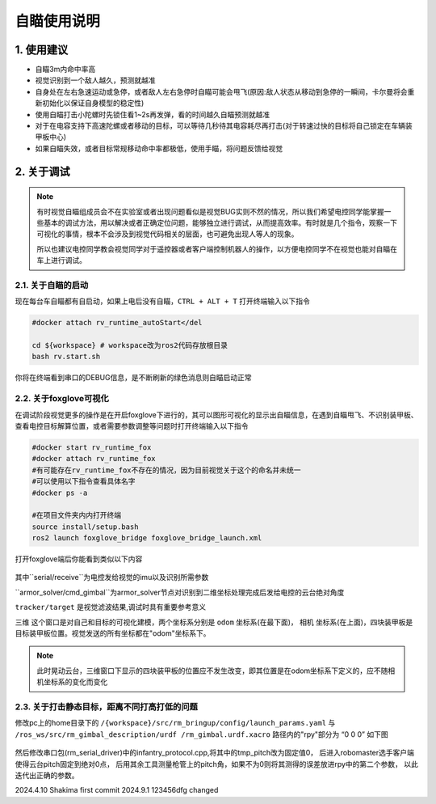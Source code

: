 自瞄使用说明
=============

1. 使用建议
-------------

* 自瞄3m内命中率高

* 视觉识别到一个敌人越久，预测就越准

* 自身处在左右急速运动或急停，或者敌人左右急停时自瞄可能会甩飞(原因:敌人状态从移动到急停的一瞬间，卡尔曼将会重新初始化以保证自身模型的稳定性)

* 使用自瞄打击小陀螺时先锁住看1~2s再发弹，看的时间越久自瞄预测就越准

* 对于在电容支持下高速陀螺或者移动的目标，可以等待几秒待其电容耗尽再打击(对于转速过快的目标将自己锁定在车辆装甲板中心)

* 如果自瞄失效，或者目标常规移动命中率都极低，使用手瞄，将问题反馈给视觉


2. 关于调试
-------------
.. note::

   有时视觉自瞄组成员会不在实验室或者出现问题看似是视觉BUG实则不然的情况，所以我们希望电控同学能掌握一些基本的调试方法，用以解决或者正确定位问题，能够独立进行调试，从而提高效率。有时就是几个指令，观察一下可视化的事情，根本不会涉及到视觉代码相关的层面，也可避免出现人等人的现象。

   所以也建议电控同学教会视觉同学对于遥控器或者客户端控制机器人的操作，以方便电控同学不在视觉也能对自瞄在车上进行调试。


2.1. 关于自瞄的启动
~~~~~~~~~~~~~~~~~~~

现在每台车自瞄都有自启动，如果上电后没有自瞄，``CTRL + ALT + T`` 打开终端输入以下指令

.. code-block:: bash

   #docker attach rv_runtime_autoStart</del

   cd ${workspace} # workspace改为ros2代码存放根目录
   bash rv.start.sh 

你将在终端看到串口的DEBUG信息，是不断刷新的绿色消息则自瞄启动正常

2.2. 关于foxglove可视化
~~~~~~~~~~~~~~~~~~~~~~~

在调试阶段视觉更多的操作是在开启foxglove下进行的，其可以图形可视化的显示出自瞄信息，在遇到自瞄甩飞、不识别装甲板、查看电控目标解算位置，或者需要参数调整等问题时打开终端输入以下指令

.. code-block:: bash

   
   #docker start rv_runtime_fox
   #docker attach rv_runtime_fox
   #有可能存在rv_runtime_fox不存在的情况，因为目前视觉关于这个的命名并未统一
   #可以使用以下指令查看具体名字
   #docker ps -a
   
   #在项目文件夹内内打开终端
   source install/setup.bash
   ros2 launch foxglove_bridge foxglove_bridge_launch.xml 


打开foxglove端后你能看到类似以下内容

  .. image:: image/1.png
     :width: 600 px


其中``serial/receive``为电控发给视觉的imu以及识别所需参数

``armor_solver/cmd_gimbal``为armor_solver节点对识别到二维坐标处理完成后发给电控的云台绝对角度

``tracker/target`` 是视觉滤波结果,调试时具有重要参考意义

``三维`` 这个窗口是对自己和目标的可视化建模，两个坐标系分别是 ``odom`` 坐标系(在最下面)， ``相机`` 坐标系(在上面)，四块装甲板是目标装甲板位置。视觉发送的所有坐标都在"odom"坐标系下。


.. note::
    此时晃动云台，三维窗口下显示的四块装甲板的位置应不发生改变，即其位置是在odom坐标系下定义的，应不随相机坐标系的变化而变化

2.3. 关于打击静态目标，距离不同打高打低的问题
~~~~~~~~~~~~~~~~~~~~~~~~~~~~~~~~~~~~~~~~~~~~~~~~
 
修改pc上的home目录下的 ``/{workspace}/src/rm_bringup/config/launch_params.yaml`` 与 ``/ros_ws/src/rm_gimbal_description/urdf
/rm_gimbal.urdf.xacro`` 路径内的"rpy"部分为 “0 0 0” 如下图

  .. image:: image/2.png
     :width: 600 px

  .. image:: image/3.png
     :width: 600 px

然后修改串口包(rm_serial_driver)中的infantry_protocol.cpp,将其中的tmp_pitch改为固定值0，
后进入robomaster选手客户端使得云台pitch固定到绝对0点，
后用其余工具测量枪管上的pitch角，如果不为0则将其测得的误差放进rpy中的第二个参数，
以此迭代出正确的参数。


2024.4.10 Shakima first commit
2024.9.1 123456dfg changed



.. contents:: Table of Contents
   :depth: 2
   :local:
   
